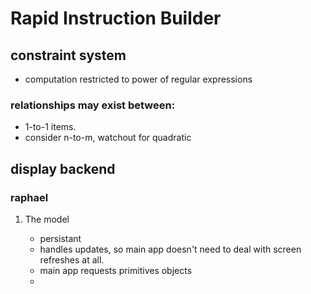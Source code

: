 * Rapid Instruction Builder
** constraint system
- computation restricted to power of regular expressions
*** relationships may exist between:
- 1-to-1 items.
- consider n-to-m, watchout for quadratic 

** display backend
*** raphael
**** The model
- persistant
- handles updates, so main app doesn't need to deal with screen refreshes at all.
- main app requests primitives objects
- 
